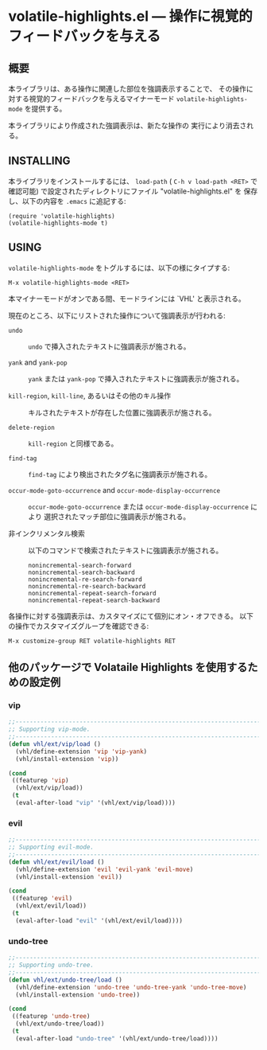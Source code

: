 #+STARTUP: indent
#+OPTIONS: num:nil toc:nil author:nil timestamp:nil

# Copyright (C) 2001, 2010-2016 K-talo Miyazaki, all rights reserved.

* volatile-highlights.el --- 操作に視覚的フィードバックを与える

** 概要

本ライブラリは、ある操作に関連した部位を強調表示することで、
その操作に対する視覚的フィードバックを与えるマイナーモード
=volatile-highlights-mode= を提供する。

本ライブラリにより作成された強調表示は、新たな操作の
実行により消去される。


** INSTALLING

本ライブラリをインストールするには、 =load-path= ( =C-h v load-path <RET>=
で確認可能) で設定されたディレクトリにファイル "volatile-highlights.el" を
保存し、以下の内容を =.emacs= に追記する:

#+BEGIN_EXAMPLE
  (require 'volatile-highlights)
  (volatile-highlights-mode t)
#+END_EXAMPLE


** USING

=volatile-highlights-mode= をトグルするには、以下の様にタイプする:

: M-x volatile-highlights-mode <RET>

本マイナーモードがオンである間、モードラインには `VHL' と表示される。


現在のところ、以下にリストされた操作について強調表示が行われる:

    - =undo= ::
      =undo= で挿入されたテキストに強調表示が施される。

    - =yank= and =yank-pop= ::
      =yank= または =yank-pop= で挿入されたテキストに強調表示が施される。

    - =kill-region=,  =kill-line=,  あるいはその他のキル操作 ::
      キルされたテキストが存在した位置に強調表示が施される。

    - =delete-region= ::
      =kill-region= と同様である。

    - =find-tag= ::
      =find-tag= により検出されたタグ名に強調表示が施される。

    - =occur-mode-goto-occurrence= and =occur-mode-display-occurrence= ::
      =occur-mode-goto-occurrence= または =occur-mode-display-occurrence= により
      選択されたマッチ部位に強調表示が施される。

    - 非インクリメンタル検索 ::
      
      以下のコマンドで検索されたテキストに強調表示が施される。

        : nonincremental-search-forward
        : nonincremental-search-backward
        : nonincremental-re-search-forward
        : nonincremental-re-search-backward
        : nonincremental-repeat-search-forward
        : nonincremental-repeat-search-backward

各操作に対する強調表示は、カスタマイズにて個別にオン・オフできる。
以下の操作でカスタマイズグループを確認できる:

: M-x customize-group RET volatile-highlights RET


** 他のパッケージで Volataile Highlights を使用するための設定例

*** vip

#+BEGIN_SRC emacs-lisp
;;-----------------------------------------------------------------------------
;; Supporting vip-mode.
;;-----------------------------------------------------------------------------
(defun vhl/ext/vip/load ()
  (vhl/define-extension 'vip 'vip-yank)
  (vhl/install-extension 'vip))

(cond
 ((featurep 'vip)
  (vhl/ext/vip/load))
 (t
  (eval-after-load "vip" '(vhl/ext/vip/load))))
#+END_SRC

*** evil

#+BEGIN_SRC emacs-lisp
;;-----------------------------------------------------------------------------
;; Supporting evil-mode.
;;-----------------------------------------------------------------------------
(defun vhl/ext/evil/load ()
  (vhl/define-extension 'evil 'evil-yank 'evil-move)
  (vhl/install-extension 'evil))

(cond
 ((featurep 'evil)
  (vhl/ext/evil/load))
 (t
  (eval-after-load "evil" '(vhl/ext/evil/load))))
#+END_SRC

*** undo-tree

#+BEGIN_SRC emacs-lisp
;;-----------------------------------------------------------------------------
;; Supporting undo-tree.
;;-----------------------------------------------------------------------------
(defun vhl/ext/undo-tree/load ()
  (vhl/define-extension 'undo-tree 'undo-tree-yank 'undo-tree-move)
  (vhl/install-extension 'undo-tree))

(cond
 ((featurep 'undo-tree)
  (vhl/ext/undo-tree/load))
 (t
  (eval-after-load "undo-tree" '(vhl/ext/undo-tree/load))))
#+END_SRC

